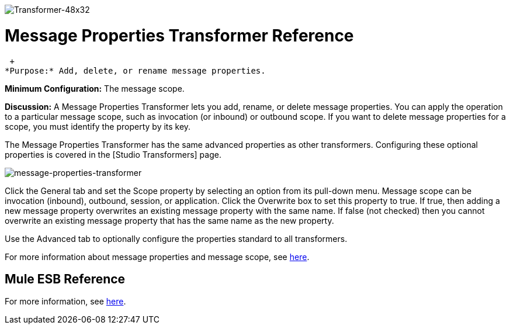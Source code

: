 image:Transformer-48x32.png[Transformer-48x32]

= Message Properties Transformer Reference

 +
*Purpose:* Add, delete, or rename message properties.

*Minimum Configuration:* The message scope.

*Discussion:* A Message Properties Transformer lets you add, rename, or delete message properties. You can apply the operation to a particular message scope, such as invocation (or inbound) or outbound scope. If you want to delete message properties for a scope, you must identify the property by its key.

The Message Properties Transformer has the same advanced properties as other transformers. Configuring these optional properties is covered in the [Studio Transformers] page.

image:message-properties-transformer.png[message-properties-transformer]

Click the General tab and set the Scope property by selecting an option from its pull-down menu. Message scope can be invocation (inbound), outbound, session, or application. Click the Overwrite box to set this property to true. If true, then adding a new message property overwrites an existing message property with the same name. If false (not checked) then you cannot overwrite an existing message property that has the same name as the new property.

Use the Advanced tab to optionally configure the properties standard to all transformers.

For more information about message properties and message scope, see link:/documentation-3.2/display/32X/Message+Property+Scopes[here].

== Mule ESB Reference

For more information, see link:/documentation-3.2/display/32X/Transformers+Configuration+Reference#TransformersConfigurationReference-TransformersConfigurationReferenceMessageprope...[here].
